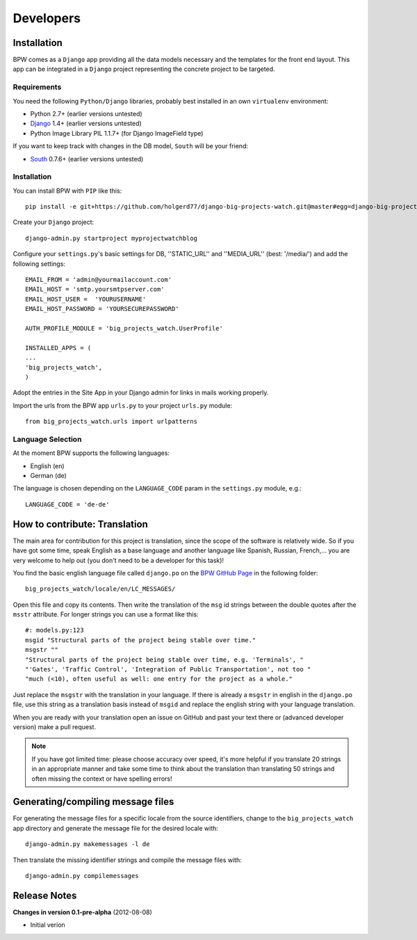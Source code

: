 ==========
Developers
==========


Installation
============

BPW comes as a ``Django`` app providing all the data models necessary and the templates for the front end
layout. This app can be integrated in a ``Django`` project representing the concrete project to be targeted.

Requirements
------------
You need the following ``Python/Django`` libraries, probably best installed in an own ``virtualenv`` environment:

* Python 2.7+ (earlier versions untested)
* `Django <https://www.djangoproject.com/>`_ 1.4+ (earlier versions untested)
* Python Image Library PIL 1.1.7+ (for Django ImageField type)

If you want to keep track with changes in the DB model, ``South`` will be your friend:

* `South <http://south.aeracode.org/>`_ 0.7.6+ (earlier versions untested)

Installation
------------
You can install BPW with ``PIP`` like this::

	pip install -e git+https://github.com/holgerd77/django-big-projects-watch.git@master#egg=django-big-projects-watch

Create your ``Django`` project::

	django-admin.py startproject myprojectwatchblog

Configure your ``settings.py``'s basic settings for DB, ''STATIC_URL'' and ''MEDIA_URL'' (best: '/media/') and
add the following settings::

	EMAIL_FROM = 'admin@yourmailaccount.com'
	EMAIL_HOST = 'smtp.yoursmtpserver.com'
	EMAIL_HOST_USER =  'YOURUSERNAME'
	EMAIL_HOST_PASSWORD = 'YOURSECUREPASSWORD'

	AUTH_PROFILE_MODULE = 'big_projects_watch.UserProfile'
	
	INSTALLED_APPS = (
   	...
   	'big_projects_watch',
	)

Adopt the entries in the Site App in your Django admin for links in mails working properly.

Import the urls from the BPW app ``urls.py`` to your project ``urls.py`` module::

	from big_projects_watch.urls import urlpatterns 

Language Selection
------------------
At the moment BPW supports the following languages:

* English (en)
* German (de)

The language is chosen depending on the ``LANGUAGE_CODE`` param in the ``settings.py`` module, e.g.::

	LANGUAGE_CODE = 'de-de'


How to contribute: Translation
==============================

The main area for contribution for this project is translation, since the scope of the software is relatively
wide. So if you have got some time, speak English as a base language and another language like Spanish, Russian, 
French,... you are very welcome to help out (you don't need to be a developer for this task)!

You find the basic english language file called ``django.po`` on the 
`BPW GitHub Page <https://github.com/holgerd77/django-big-projects-watch>`_
in the following folder::
	
	big_projects_watch/locale/en/LC_MESSAGES/
	
Open this file and copy its contents. Then write the translation of the ``msg`` id strings between the 
double quotes after the ``msstr`` attribute. For longer strings you can use a format like this::

	#: models.py:123
	msgid "Structural parts of the project being stable over time."
	msgstr ""
	"Structural parts of the project being stable over time, e.g. 'Terminals', "
	"'Gates', 'Traffic Control', 'Integration of Public Transportation', not too "
	"much (<10), often useful as well: one entry for the project as a whole."
	
Just replace the ``msgstr`` with the translation in your language. If there is already a ``msgstr`` in 
english in the ``django.po`` file, use this string as a translation basis instead of ``msgid`` and
replace the english string with your language translation.

When you are ready with your translation open an issue on GitHub and past your text there or (advanced
developer version) make a pull request.

.. note:: If you have got limited time: please choose accuracy over speed, it's more helpful if you translate
          20 strings in an appropriate manner and take some time to think about the translation than translating
          50 strings and often missing the context or have spelling errors!


Generating/compiling message files
==================================

For generating the message files for a specific locale from the source identifiers, change to the ``big_projects_watch``
app directory and generate the message file for the desired locale with::

	django-admin.py makemessages -l de

Then translate the missing identifier strings and compile the message files with::

	django-admin.py compilemessages
 

Release Notes
=============

**Changes in version 0.1-pre-alpha** (2012-08-08)

* Initial verion

